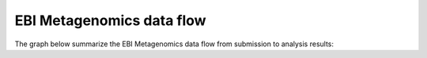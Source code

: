--------------------------
EBI Metagenomics data flow
--------------------------

The graph below summarize the EBI Metagenomics data flow from submission to analysis results:
